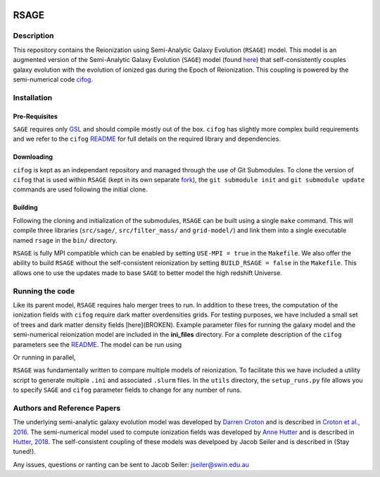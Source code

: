 |TRAVIS|

************************
RSAGE
************************

Description
====================

This repository contains the Reionization using Semi-Analytic Galaxy Evolution (``RSAGE``) model.  This model is an augmented version of the Semi-Analytic Galaxy Evolution (``SAGE``) model (found `here <https://github.com/darrencroton/sage>`_) that self-consistently couples galaxy evolution with the evolution of ionized gas during the Epoch of Reionization.  This coupling is powered by the semi-numerical code `cifog <https://github.com/annehutter/grid-model>`_. 

Installation
====================

Pre-Requisites
--------------------

``SAGE`` requires only `GSL <https://www.gnu.org/software/gsl/>`_ and should compile mostly out of the box.
``cifog`` has slightly more complex build requirements and we refer to the ``cifog`` `README <https://github.com/annehutter/grid-model#pre-requisities>`_ 
for full details on the required library and dependencies.

Downloading 
--------------------

.. ::code
    $ git clone https://github.com/jacobseiler/rsage 
    $ git submodule init
    $ git submodule update 

``cifog`` is kept as an independant repository and managed through the use of Git Submodules. To clone the version of ``cifog`` that is used within ``RSAGE`` (kept in its own separate `fork <https://github.com/jacobseiler/grid-model>`_), the ``git submodule init`` and ``git submodule update`` commands are used following the initial clone. 

Building
--------------------

Following the cloning and initialization of the submodules, ``RSAGE`` can be built using a single ``make`` command. 
This will compile three libraries (``src/sage/``, ``src/filter_mass/`` and ``grid-model/``) and link them into a single executable named ``rsage`` in the ``bin/`` directory. 

``RSAGE`` is fully MPI compatible which can be enabled by setting ``USE-MPI = true``
in the ``Makefile``. We also offer the ability to build ``RSAGE`` without the
self-consistent reionization by setting ``BUILD_RSAGE = false`` in the
``Makefile``.  This allows one to use the updates made to base ``SAGE`` to
better model the high redshift Universe. 

Running the code 
====================

Like its parent model, ``RSAGE`` requires halo merger trees to run.  In addition to these trees, the computation of the ionization fields with ``cifog`` require dark matter overdensities grids. For testing purposes, we have included a small set of trees and dark matter density fields [here](BROKEN). Example parameter files for running the galaxy model and the semi-numerical reionization model are included in the **ini_files** directory.  For a complete description of the ``cifog`` parameters see the `README <https://github.com/annehutter/grid-model#parameter-file>`_.  The model can be run using

.. ::code
   $ bin/rsage <SAGE ini file> <cifog ini file>

Or running in parallel,

.. ::code
   $ mpirun -np <NUMPROC> bin/rsage <SAGE ini file> <cifog ini file>

``RSAGE`` was fundamentally written to compare multiple models of reionization.
To facilitate this we have included a utility script to generate multiple
``.ini`` and associated ``.slurm`` files. In the ``utils`` directory, the
``setup_runs.py`` file allows you to specify ``SAGE`` and ``cifog`` parameter
fields to change for any number of runs.  

Authors and Reference Papers
====================

The underlying semi-analytic galaxy evolution model was developed by `Darren Croton <https://github.com/darrencroton/sage>`_ and is described in `Croton et al., 2016 <https://arxiv.org/abs/1601.04709>`_.
The semi-numerical model used to compute ionization fields was developed by `Anne Hutter <https://github.com/annehutter/grid-model>`_ and is described in `Hutter, 2018 <https://arxiv.org/abs/1803.00088>`_.
The self-consistent coupling of these models was develpoed by Jacob Seiler and is described in (Stay tuned!). 

Any issues, questions or ranting can be sent to Jacob Seiler: jseiler@swin.edu.au 

.. |TRAVIS| image:: https://travis-ci.org/jacobseiler/rsage.svg?branch=master
       :target: https://travis-ci.org/jacobseiler/rsage
